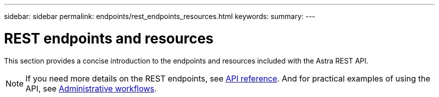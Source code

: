 ---
sidebar: sidebar
permalink: endpoints/rest_endpoints_resources.html
keywords:
summary:
---

= REST endpoints and resources
:hardbreaks:
:nofooter:
:icons: font
:linkattrs:
:imagesdir: ./media/

[.lead]
This section provides a concise introduction to the endpoints and resources included with the Astra REST API.

[NOTE]
If you need more details on the REST endpoints, see link:api_reference.html[API reference]. And for practical examples of using the API, see link:workflows.html[Administrative workflows].
